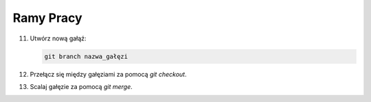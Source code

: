 Ramy Pracy
==========

11. Utwórz nową gałąź:

    .. code-block:: bash

       git branch nazwa_gałęzi

12. Przełącz się między gałęziami za pomocą `git checkout`.

13. Scalaj gałęzie za pomocą `git merge`.
